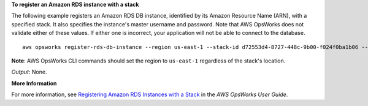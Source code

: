 **To register an Amazon RDS instance with a stack**

The following example registers an Amazon RDS DB instance, identified by its Amazon Resource Name (ARN), with a specified stack.
It also specifies the instance's master username and password. Note that AWS OpsWorks does not validate either of these
values. If either one is incorrect, your application will not be able to connect to the database. ::

  aws opsworks register-rds-db-instance --region us-east-1 --stack-id d72553d4-8727-448c-9b00-f024f0ba1b06 --rds-db-instance-arn arn:aws:rds:us-west-2:123456789012:db:clitestdb  --db-user cliuser --db-password some23!pwd

**Note**: AWS OpsWorks CLI commands should set the region to ``us-east-1`` regardless of the stack's location.

*Output*: None.

**More Information**

For more information, see `Registering Amazon RDS Instances with a Stack`_ in the *AWS OpsWorks User Guide*.

.. _`Registering Amazon RDS Instances with a Stack`: http://docs.aws.amazon.com/opsworks/latest/userguide/resources-reg.html#resources-reg-rds
